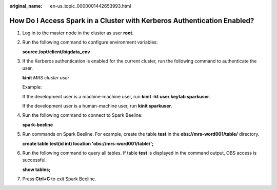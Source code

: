 :original_name: en-us_topic_0000001442653993.html

.. _en-us_topic_0000001442653993:

How Do I Access Spark in a Cluster with Kerberos Authentication Enabled?
========================================================================

#. Log in to the master node in the cluster as user **root**.

#. Run the following command to configure environment variables:

   **source /opt/client/bigdata_env**

#. If the Kerberos authentication is enabled for the current cluster, run the following command to authenticate the user.

   **kinit** *MRS cluster user*

   Example:

   If the development user is a machine-machine user, run **kinit -kt user.keytab sparkuser**.

   If the development user is a human-machine user, run **kinit sparkuser**.

#. Run the following command to connect to Spark Beeline:

   **spark-beeline**

#. Run commands on Spark Beeline. For example, create the table **test** in the **obs://mrs-word001/table/** directory.

   **create table test(id int) location 'obs://mrs-word001/table/';**

#. Run the following command to query all tables. If table **test** is displayed in the command output, OBS access is successful.

   **show tables;**

#. Press **Ctrl+C** to exit Spark Beeline.
